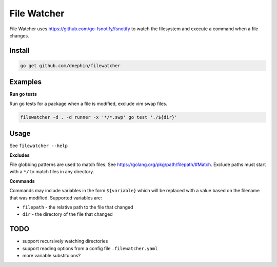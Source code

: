 
File Watcher
============

File Watcher uses https://github.com/go-fsnotify/fsnotify to watch the
filesystem and execute a command when a file changes.

Install
-------

.. code::

    go get github.com/dnephin/filewatcher

Examples
--------

**Run go tests**

Run go tests for a package when a file is modified, exclude vim swap files.

.. code::

    filewatcher -d . -d runner -x '*/*.swp' go test './${dir}'


Usage
-----

See ``filewatcher --help``


**Excludes**

File globbing patterns are used to match files. See
https://golang.org/pkg/path/filepath/#Match. Exclude paths must start with
a ``*/`` to match files in any directory.

**Commands**

Commands may include variables in the form ``${variable}`` which will be
replaced with a value based on the filename that was modified. Supported
variables are:

* ``filepath`` - the relative path to the file that changed
* ``dir`` - the directory of the file that changed


TODO
----

* support recursively watching directories
* support reading options from a config file ``.filewatcher.yaml``
* more variable substituions?
